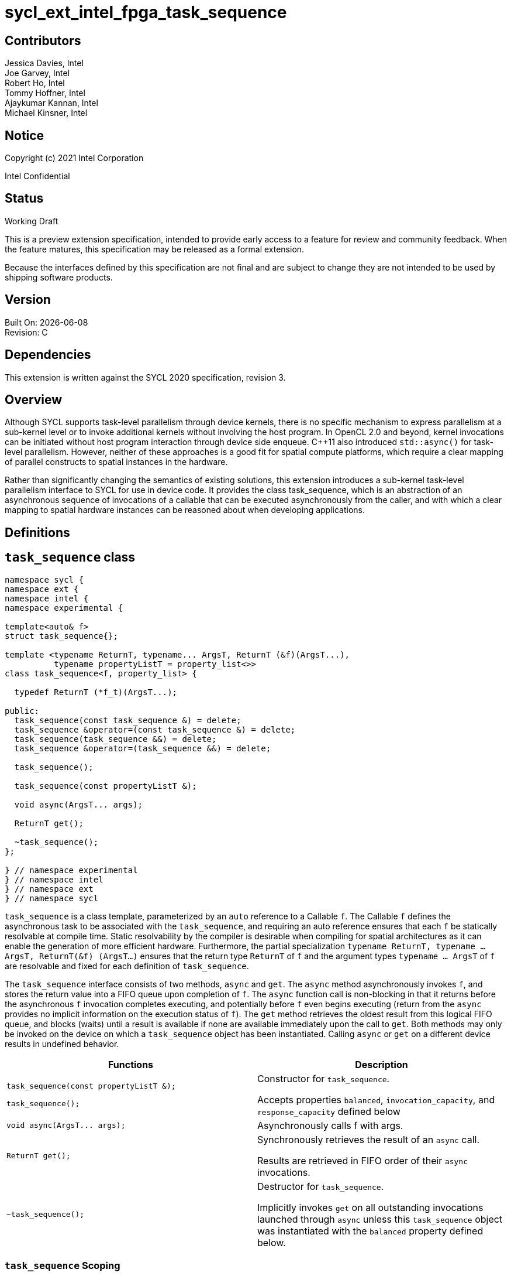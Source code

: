 = sycl_ext_intel_fpga_task_sequence
:source-highlighter: coderay
:coderay-linenums-mode: table

// This section needs to be after the document title.
:doctype: book
:toc2:
:toc: left
:encoding: utf-8
:lang: en

:blank: pass:[ +]

// Set the default source code type in this document to C++,
// for syntax highlighting purposes.  This is needed because
// docbook uses c++ and html5 uses cpp.
:language: {basebackend@docbook:c++:cpp}

[float]

== Contributors

// spell-checker: disable
Jessica Davies, Intel +
Joe Garvey, Intel +
Robert Ho, Intel +
Tommy Hoffner, Intel +
Ajaykumar Kannan, Intel +
Michael Kinsner, Intel +
// spell-checker: enable

== Notice

Copyright (c) 2021 Intel Corporation

Intel Confidential

== Status

Working Draft

This is a preview extension specification, intended to provide early access to a feature for review and community feedback. When the feature matures, this specification may be released as a formal extension.

Because the interfaces defined by this specification are not final and are subject to change they are not intended to be used by shipping software products.

== Version

Built On: {docdate} +
Revision: C

== Dependencies

This extension is written against the SYCL 2020 specification, revision 3.

== Overview

Although SYCL supports task-level parallelism through device kernels, there is no specific mechanism to express parallelism at a sub-kernel level or to invoke additional kernels without involving the host program. In OpenCL 2.0 and beyond, kernel invocations can be initiated without host program interaction through device side enqueue. C++11 also introduced `std::async()` for task-level parallelism. However, neither of these approaches is a good fit for spatial compute platforms, which require a clear mapping of parallel constructs to spatial instances in the hardware.

Rather than significantly changing the semantics of existing solutions, this extension introduces a sub-kernel task-level parallelism interface to SYCL for use in device code. It provides the class +task_sequence+, which is an abstraction of an asynchronous sequence of invocations of a callable that can be executed asynchronously from the caller, and with which a clear mapping to spatial hardware instances can be reasoned about when developing applications.

== Definitions



== `task_sequence` class

[source,c++,linenums]
----
namespace sycl {
namespace ext {
namespace intel {
namespace experimental {

template<auto& f>
struct task_sequence{};

template <typename ReturnT, typename... ArgsT, ReturnT (&f)(ArgsT...),
          typename propertyListT = property_list<>>
class task_sequence<f, property_list> {

  typedef ReturnT (*f_t)(ArgsT...);

public:
  task_sequence(const task_sequence &) = delete;
  task_sequence &operator=(const task_sequence &) = delete;
  task_sequence(task_sequence &&) = delete;
  task_sequence &operator=(task_sequence &&) = delete;

  task_sequence();

  task_sequence(const propertyListT &);

  void async(ArgsT... args);

  ReturnT get();

  ~task_sequence();
};

} // namespace experimental
} // namespace intel
} // namespace ext
} // namespace sycl

----

`task_sequence` is a class template, parameterized by an `auto` reference to a +Callable+ `f`. The +Callable+ `f` defines the asynchronous task to be associated with the `task_sequence`, and requiring an auto reference ensures that each `f` be statically resolvable at compile time.  Static resolvability by the compiler is desirable when compiling for spatial architectures as it can enable the generation of more efficient hardware. Furthermore, the partial specialization `typename ReturnT, typename ... ArgsT, ReturnT(&f) (ArgsT...)` ensures that the return type `ReturnT` of `f` and the argument types `typename ... ArgsT` of `f` are resolvable and fixed for each definition of `task_sequence`. 

The `task_sequence` interface consists of two methods, `async` and `get`. The `async` method asynchronously invokes `f`, and stores the return value into a FIFO queue upon completion of `f`.  The `async` function call is non-blocking in that it returns before the asynchronous `f` invocation completes executing, and potentially before `f` even begins executing (return from the `async` provides no implicit information on the execution status of `f`). The `get` method retrieves the oldest result from this logical FIFO queue, and blocks (waits) until a result is available if none are available immediately upon the call to `get`. Both methods may only be invoked on the device on which a `task_sequence` object has been instantiated. Calling `async` or `get` on a different device results in undefined behavior.

[frame="topbot",options="header"]
|===
|Functions |Description
// --- ROW BREAK ---
a|
[source,c++]
----
task_sequence(const propertyListT &);

task_sequence();
----
|
Constructor for `task_sequence`. 

Accepts properties `balanced`, `invocation_capacity`, and `response_capacity` defined below
// --- ROW BREAK ---
a|
[source,c++]
----
void async(ArgsT... args);
----
|
Asynchronously calls +f+ with +args+. 

// --- ROW BREAK ---
a|
[source,c++]
----
ReturnT get();
----
|
Synchronously retrieves the result of an `async` call. 

Results are retrieved in FIFO order of their `async` invocations. 

// --- ROW BREAK ---
a|
[source,c++]
----
~task_sequence();
----
|
Destructor for `task_sequence`. 

Implicitly invokes `get` on all outstanding invocations launched through `async` unless this `task_sequence` object was instantiated with the `balanced` property defined below.
|===

=== `task_sequence` Scoping

To allow compilers targeting spatial compute architectures to efficiently reuse hardware, `task_sequence` objects must not have their lifetime extended beyond the scope in which they are declared, and it is undefined behavior if lifetime is otherwise extended. Both move and copy constructors for `task_sequence` are therefore deleted. Additionally, `task_sequence` objects should retire all outstanding `async` invocations before exiting scope - this is performed by the `task_sequence` destructor unless the `balanced` property was specified in which case it is the programmer's responsibility to ensure that `get` has been called for all invocations launched using `async`, before the lifetime of the `task_sequence` object ends.

In this example implementation below, a count of outstanding `async` invocations is kept by incrementing a private counter upon each `async`, and decrementing upon each `get`. The destructor calls `get` on all `outstanding` `async` invocations remaining, ensuring that no `async` invocations execute beyond the object's lifetime. 

Although retiring outstanding `async` s in the destructor is necessary to ensure that `async` s do not outlive their `task_sequence`, it is expected that many common coding patterns will guarantee that the number of `async` and `get` calls match (are balanced) before a `task_sequence` object is destroyed, meaning that a simple destructor will be sufficient in these cases. To provide more information to the compiler and to relax the requirement for `get` to be invoked implicitly in the `task_sequence` destructor, the property `balanced` may be specified on a `task_sequence` object, which guarantees that a user will not allow a destructor on that `task_sequence` object to be called when there are outstanding `async` invocations that have not been balanced by a matching `get` call. In the presence of this property, potentially expensive hardware implementing the destructor may be elided. It is undefined behavior to specify the `balanced` property on `task_sequence` and then to allow the `task_sequence` object to be destroyed while there are any `async` invocations for which `get` has not been called.

== `task_sequence` Properties

The following code and table describe the "balanced", "invocation_capacity", and "response_capacity" properties that can be provided when declaring a `task_sequence`.

[source,c++,linenums]
----
namespace sycl {
namespace ext {
namespace intel {
namespace experimental {

struct balanced {
  using value_t = property_value<balanced>;
};

struct invocation_capacity {
  template <uint32_t Size>
  using value_t = property_value<invocation_capacity, std::integral_constant<uint32_t, Size>>;
};

struct response_capacity {
  template <uint32_t Size>
  using value_t = property_value<response_capacity, std::integral_constant<uint32_t, Size>>;
};

inline constexpr balanced::value_t balanced_v;

template <uint32_t Size>
inline constexpr invocation_capacity::value_t<Size> invocation_capacity_v;

template <uint32_t Size>
inline constexpr response_capacity::value_t<Size> response_capacity_v;

} // namespace experimental
} // namespace intel
} // namespace ext
} // namespace sycl
----

--
[options="header"]
|===
| Property | Description
| balanced | The `balanced` property is a guarantee to the SYCL device compiler that the `task_sequence` object will call exactly the same number of `async` s and `get` s over the object's lifetime (i.e. before the `task_sequence` destructor is invoked). 

| invocation_capacity | The `invocation_capacity` property defines the minimum required number `Size` of `async` invocations that must be invokable without any `get` being called on that same set.  This number of `async` invocations without a `get` call is the minimum number that will be supported before the `async` member function blocks.

| response_capacity | The `response_capacity` property tells the compiler the required simultaneous capacity `Size` of get calls. The compiler must guarantee storage capacity for results of up to `Size` `async` calls.
|===
--

=== Compatibility with FPGA Kernel Interface Properties

The Callable `f` defining the asynchronous task associated with a `task_sequence` may be declared with the FPGA Kernel Interface `pipelined` property described in link:../proposed/sycl_ext_oneapi_kernel_properties.asciidoc[sycl_ext_oneapi_kernel_properties].


== Forward Progress Guarantees and Execution Model

C{plus}{plus} defines a framework for describing the http://eel.is/c++draft/intro.progress[forward progress] of individual threads with respect to one another in a multi-threaded program. 

Applying this framework to `task_sequence`, `async` tasks belonging to the same `task_sequence` object provide a http://eel.is/c++draft/intro.progress#11[weakly parallel forward progress guarantee]. That is, tasks belonging to a `task_sequence` object are not guaranteed to make forward progress with respect to each other. 

Tasks belonging to different `task_sequence` objects provide a http://eel.is/c++draft/intro.progress#9[parallel forward progress guarantee] with respect to each other. That is, tasks belonging to different `task_sequence` objects are guaranteed to make forward progress with respect to each other once they have been initiated.

Tasks belonging to a `task_sequence` object provide a http://eel.is/c++draft/intro.progress#9[parallel forward progress guarantee] with respect to their caller. That is, a `task_sequence`'s tasks are guaranteed to make forward progress with respect to their caller (that invoked `async`).

When invoked through any call(s) to `async`, callable `f` behaves as if it is a SYCL kernel invoked via `single_task` in execution and memory model terminology.  One consequence of this is that a global memory synchronization point exists on invocation completion equivalently to kernel completion.

== `task_sequence` Example Implementation 

In this section, we document a possible implementation of `task_sequence` that defines underlying intrinsic functions for constructor, destructor, `async`, and `get` calls, as well as a functional implementation of the destructor.

[source,c++,linenums]
----
template<auto &f>
struct task_sequence {};

template<typename ReturnT, typename ... ArgsT, ReturnT(&f) (ArgsT...), typename propertyListT = property_list<>>
class task_sequence<f, property_list> {

    unsigned outstanding = 0;
    size_t id;

    typedef ReturnT (*f_t)(ArgsT...);

public:
    task_sequence(const task_sequence&) =delete;
    task_sequence& operator=(const task_sequence&) =delete;
    task_sequence(task_sequence&&) =delete;
    task_sequence& operator=(task_sequence&&) =delete;
    task_sequence() {
      id = __create_task_sequence(this, &f);
    }
    task_sequence(const propertyListT &) {
      task_sequence();
    }
    template <typename property>
    void async(ArgsT... args, property P) {
      ++outstanding;
      constexpr auto capacity = property::get_property<invocation_capacity>().invocation_capacity_v;
      __async(this, &f, id, capacity, args...);
    }
    template <typename property>
    ReturnT get(property P) {
      --outstanding;
      constexpr auto capacity = property::get_property<response_capacity>().response_capacity_v;
      return __get(this, id, &f, capacity);
    }

    ~task_sequence() {
      for (unsigned i = 0; i < outstanding; ++i) __get(this, &f);
      __release_task_sequence(this);
    }
};
----
//. Title
//+
//--
//*RESOLUTION*: Description
//--


== Revision History

[cols="5,15,15,70"]
[grid="rows"]
[options="header"]
|========================================
|Rev|Date|Author|Changes
|A|2021-06-11|Robert Ho|*Initial revision*
|B|2021-10-25|Robert Ho|Added async_capacity and get_capacity properties. Added \__release_task_sequence intrinsic. Altered __create_task_sequence signature. Added this to all intrinsics.
|C|2022-06-23|Robert Ho|Added compatibility statement with FPGA Kernel Interface Properties
|========================================

//************************************************************************
//Other formatting suggestions:
//
//* Use *bold* text for host APIs, or [source] syntax highlighting.
//* Use +mono+ text for device APIs, or [source] syntax highlighting.
//* Use +mono+ text for extension names, types, or enum values.
//* Use _italics_ for parameters.
//************************************************************************
